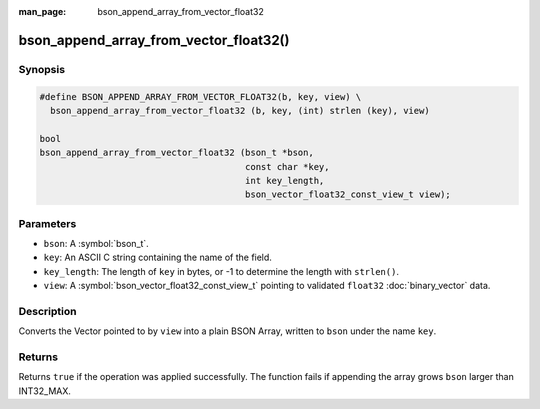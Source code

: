:man_page: bson_append_array_from_vector_float32

bson_append_array_from_vector_float32()
=======================================

Synopsis
--------

.. code-block:: c

  #define BSON_APPEND_ARRAY_FROM_VECTOR_FLOAT32(b, key, view) \
    bson_append_array_from_vector_float32 (b, key, (int) strlen (key), view)

  bool
  bson_append_array_from_vector_float32 (bson_t *bson,
                                         const char *key,
                                         int key_length,
                                         bson_vector_float32_const_view_t view);

Parameters
----------

* ``bson``: A :symbol:`bson_t`.
* ``key``: An ASCII C string containing the name of the field.
* ``key_length``: The length of ``key`` in bytes, or -1 to determine the length with ``strlen()``.
* ``view``: A :symbol:`bson_vector_float32_const_view_t` pointing to validated ``float32`` :doc:`binary_vector` data.

Description
-----------

Converts the Vector pointed to by ``view`` into a plain BSON Array, written to ``bson`` under the name ``key``.

Returns
-------

Returns ``true`` if the operation was applied successfully. The function fails if appending the array grows ``bson`` larger than INT32_MAX.

.. seealso::

  | :symbol:`bson_array_builder_append_vector_float32_elements`
